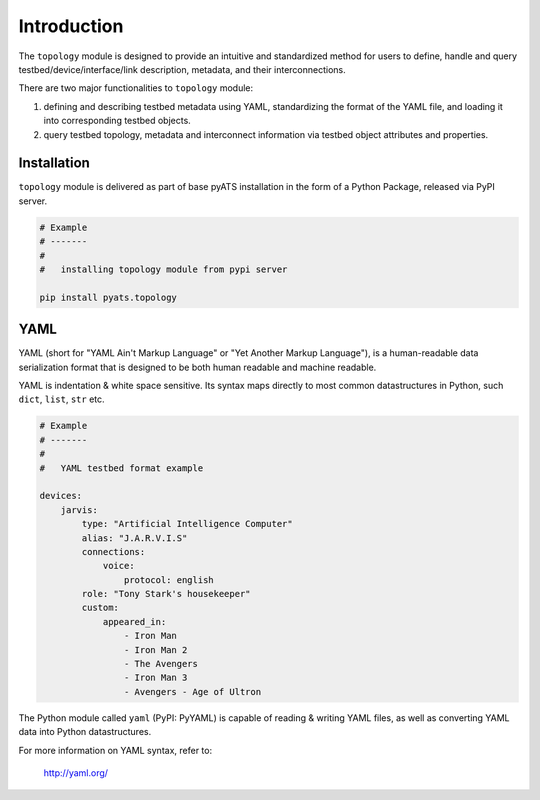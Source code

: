 Introduction
============

The ``topology`` module is designed to provide an intuitive and standardized
method for users to define, handle and query testbed/device/interface/link
description, metadata, and their interconnections.

There are two major functionalities to ``topology`` module:

#. defining and describing testbed metadata using YAML, standardizing the
   format of the YAML file, and loading it into corresponding testbed objects.

#. query testbed topology, metadata and interconnect information via testbed
   object attributes and properties.


Installation
------------

``topology`` module is delivered as part of base pyATS installation in the form
of a Python Package, released via PyPI server.

.. code-block:: bash

    # Example
    # -------
    #
    #   installing topology module from pypi server

    pip install pyats.topology


YAML
----

YAML (short for "YAML Ain't Markup Language" or "Yet Another Markup Language"),
is a human-readable data serialization format that is designed to be both
human readable and machine readable.

YAML is indentation & white space sensitive. Its syntax maps directly to most
common datastructures in Python, such ``dict``, ``list``, ``str`` etc.

.. code-block:: yaml

    # Example
    # -------
    #
    #   YAML testbed format example

    devices:
        jarvis:
            type: "Artificial Intelligence Computer"
            alias: "J.A.R.V.I.S"
            connections:
                voice:
                    protocol: english
            role: "Tony Stark's housekeeper"
            custom:
                appeared_in:
                    - Iron Man
                    - Iron Man 2
                    - The Avengers
                    - Iron Man 3
                    - Avengers - Age of Ultron

The Python module called ``yaml`` (PyPI: PyYAML) is capable of reading & writing
YAML files, as well as converting YAML data into Python datastructures.

For more information on YAML syntax, refer to:

    http://yaml.org/
